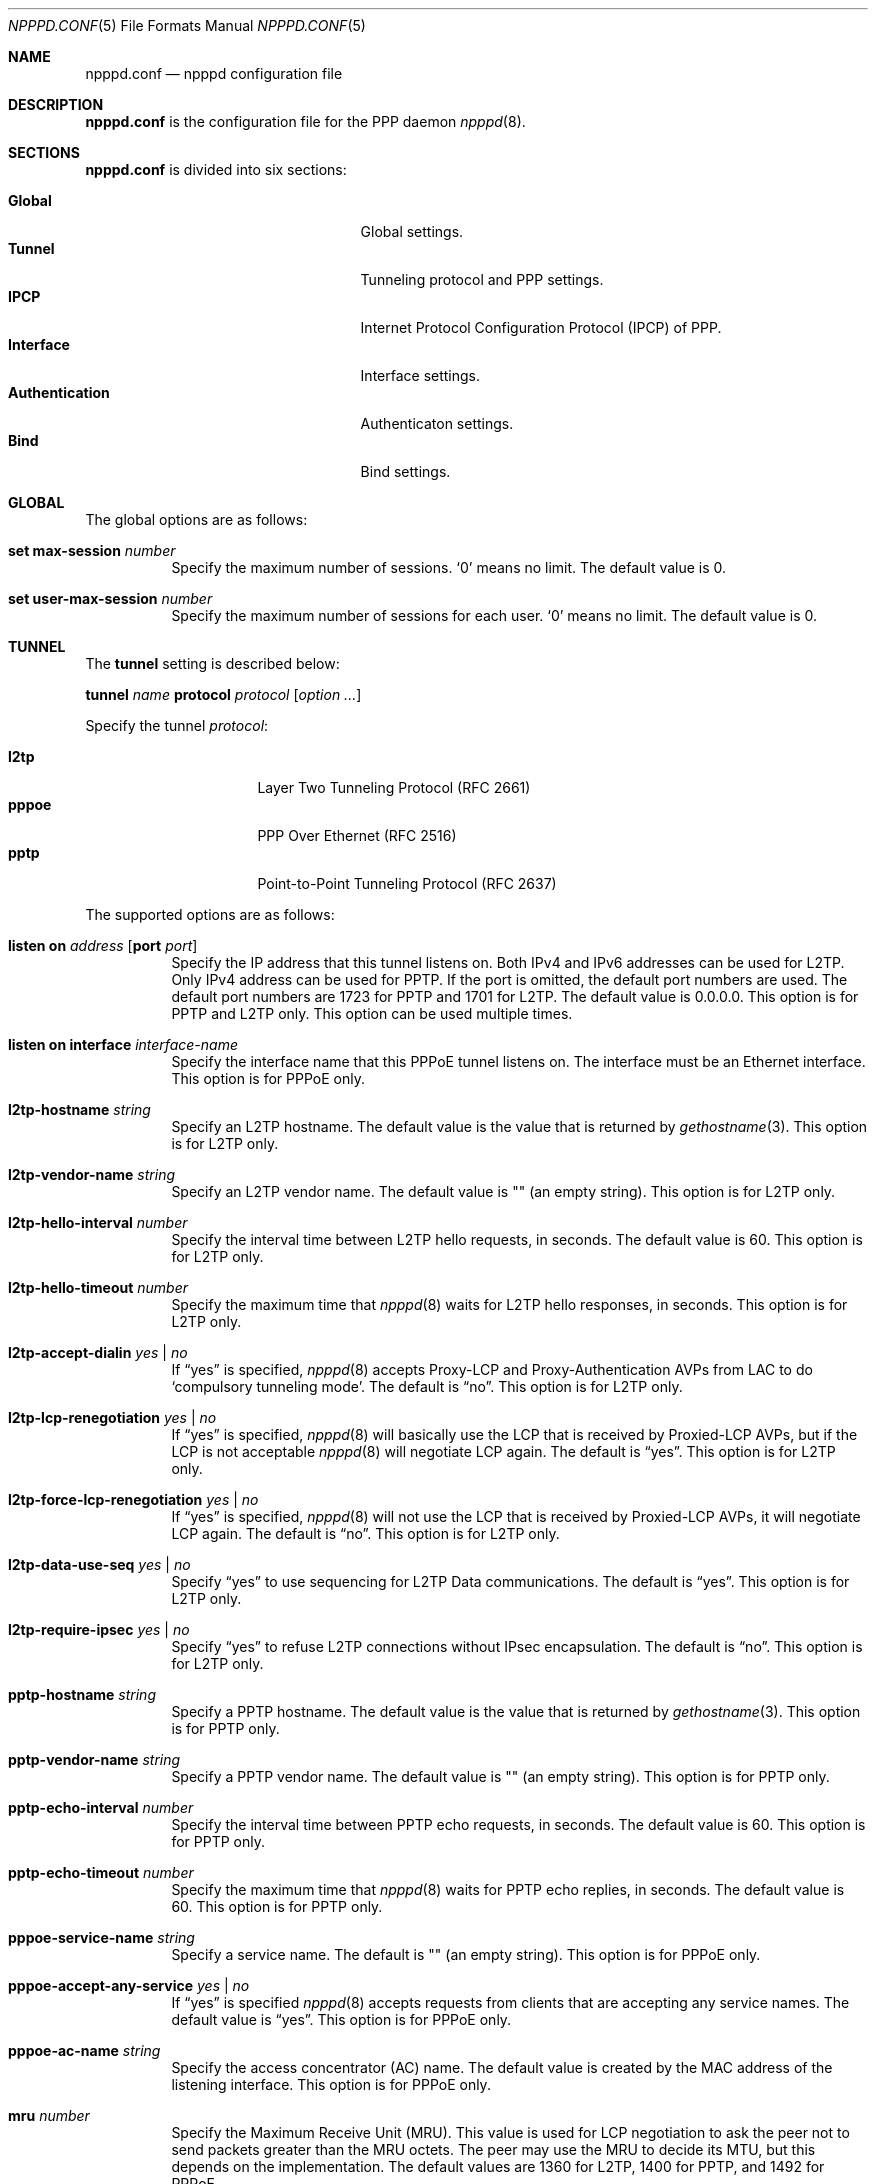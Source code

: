 .\"	$OpenBSD: npppd.conf.5,v 1.14 2015/06/24 04:34:31 yasuoka Exp $
.\"
.\" Copyright (c) 2012 YASUOKA Masahiko <yasuoka@openbsd.org>
.\"
.\" Permission to use, copy, modify, and distribute this software for any
.\" purpose with or without fee is hereby granted, provided that the above
.\" copyright notice and this permission notice appear in all copies.
.\"
.\" THE SOFTWARE IS PROVIDED "AS IS" AND THE AUTHOR DISCLAIMS ALL WARRANTIES
.\" WITH REGARD TO THIS SOFTWARE INCLUDING ALL IMPLIED WARRANTIES OF
.\" MERCHANTABILITY AND FITNESS. IN NO EVENT SHALL THE AUTHOR BE LIABLE FOR
.\" ANY SPECIAL, DIRECT, INDIRECT, OR CONSEQUENTIAL DAMAGES OR ANY DAMAGES
.\" WHATSOEVER RESULTING FROM LOSS OF USE, DATA OR PROFITS, WHETHER IN AN
.\" ACTION OF CONTRACT, NEGLIGENCE OR OTHER TORTIOUS ACTION, ARISING OUT OF
.\" OR IN CONNECTION WITH THE USE OR PERFORMANCE OF THIS SOFTWARE.
.\"
.Dd $Mdocdate: June 24 2015 $
.Dt NPPPD.CONF 5
.Os
.Sh NAME
.Nm npppd.conf
.Nd npppd configuration file
.Sh DESCRIPTION
.Nm
is the configuration file for the PPP daemon
.Xr npppd 8 .
.Sh SECTIONS
.Nm
is divided into six sections:
.Pp
.Bl -tag -width "AuthenticationXXX" -offset indent -compact
.It Sy Global
Global settings.
.It Sy Tunnel
Tunneling protocol and PPP settings.
.It Sy IPCP
Internet Protocol Configuration Protocol (IPCP) of PPP.
.It Sy Interface
Interface settings.
.It Sy Authentication
Authenticaton settings.
.It Sy Bind
Bind settings.
.El
.Sh GLOBAL
The global options are as follows:
.Bl -tag -width Ds
.It Ic set max-session Ar number
Specify the maximum number of sessions.
.Sq 0
means no limit.
The default value is 0.
.It Ic set user-max-session Ar number
Specify the maximum number of sessions for each user.
.Sq 0
means no limit.
The default value is 0.
.El
.Sh TUNNEL
The
.Ic tunnel
setting is described below:
.Pp
.Ic tunnel Ar name Ic protocol Ar protocol Op Ar option ...
.Pp
Specify the tunnel
.Ar protocol :
.Pp
.Bl -tag -width "pppoeXXX" -offset indent -compact
.It Ic l2tp
Layer Two Tunneling Protocol (RFC 2661)
.It Ic pppoe
PPP Over Ethernet (RFC 2516)
.It Ic pptp
Point-to-Point Tunneling Protocol (RFC 2637)
.El
.Pp
The supported options are as follows:
.Bl -tag -width Ds
.It Ic listen on Ar address Op Ic port Ar port
Specify the IP address that this tunnel listens on.
Both IPv4 and IPv6 addresses can be used for L2TP.
Only IPv4 address can be used for PPTP.
If the port is omitted, the default port numbers are used.
The default port numbers are 1723 for PPTP and 1701 for L2TP.
The default value is 0.0.0.0.
This option is for PPTP and L2TP only.
This option can be used multiple times.
.It Ic listen on interface Ar interface-name
Specify the interface name that this PPPoE tunnel listens on.
The interface must be an Ethernet interface.
This option is for PPPoE only.
.It Ic l2tp-hostname Ar string
Specify an L2TP hostname.
The default value is the value that is returned by
.Xr gethostname 3 .
This option is for L2TP only.
.It Ic l2tp-vendor-name Ar string
Specify an L2TP vendor name.
The default value is "" (an empty string).
This option is for L2TP only.
.It Ic l2tp-hello-interval Ar number
Specify the interval time between L2TP hello requests, in seconds.
The default value is 60.
This option is for L2TP only.
.It Ic l2tp-hello-timeout Ar number
Specify the maximum time that
.Xr npppd 8
waits for L2TP hello responses, in seconds.
This option is for L2TP only.
.It Ic l2tp-accept-dialin Ar yes | no
If
.Dq yes
is specified,
.Xr npppd 8
accepts Proxy-LCP and Proxy-Authentication AVPs from LAC
to do `compulsory tunneling mode'.
The default is
.Dq no .
This option is for L2TP only.
.It Ic l2tp-lcp-renegotiation Ar yes | no
If
.Dq yes
is specified,
.Xr npppd 8
will basically use the LCP that is received by Proxied-LCP AVPs,
but if the LCP is not acceptable
.Xr npppd 8
will negotiate LCP again.
The default is
.Dq yes .
This option is for L2TP only.
.It Ic l2tp-force-lcp-renegotiation Ar yes | no
If
.Dq yes
is specified,
.Xr npppd 8
will not use the LCP that is received by Proxied-LCP AVPs,
it will negotiate LCP again.
The default is
.Dq no .
This option is for L2TP only.
.It Ic l2tp-data-use-seq Ar yes | no
Specify
.Dq yes
to use sequencing for L2TP Data communications.
The default is
.Dq yes .
This option is for L2TP only.
.It Ic l2tp-require-ipsec Ar yes | no
Specify
.Dq yes
to refuse L2TP connections without IPsec encapsulation.
The default is
.Dq no .
This option is for L2TP only.
.It Ic pptp-hostname Ar string
Specify a PPTP hostname.
The default value is the value that is returned by
.Xr gethostname 3 .
This option is for PPTP only.
.It Ic pptp-vendor-name Ar string
Specify a PPTP vendor name.
The default value is "" (an empty string).
This option is for PPTP only.
.It Ic pptp-echo-interval Ar number
Specify the interval time between PPTP echo requests, in seconds.
The default value is 60.
This option is for PPTP only.
.It Ic pptp-echo-timeout Ar number
Specify the maximum time that
.Xr npppd 8
waits for PPTP echo replies, in seconds.
The default value is 60.
This option is for PPTP only.
.It Ic pppoe-service-name Ar string
Specify a service name.
The default is "" (an empty string).
This option is for PPPoE only.
.It Ic pppoe-accept-any-service Ar yes | no
If
.Dq yes
is specified
.Xr npppd 8
accepts requests from clients that are accepting any service names.
The default value is
.Dq yes .
This option is for PPPoE only.
.It Ic pppoe-ac-name Ar string
Specify the access concentrator (AC) name.
The default value is created by the MAC address
of the listening interface.
This option is for PPPoE only.
.It Ic mru Ar number
Specify the Maximum Receive Unit (MRU).
This value is used for LCP negotiation to ask the peer not to send packets
greater than the MRU octets.
The peer may use the MRU to decide its MTU, but this depends on the
implementation.
The default values are 1360 for L2TP, 1400 for PPTP, and 1492 for PPPoE.
.It Ic lcp-keepalive Ar yes | no
Specify whether
.Xr npppd 8
uses LCP keepalive.
The default value is
.Dq no
for L2TP and
.Dq yes
for PPTP and PPPoE.
.It Ic lcp-keepalive-interval Ar number
Specify the interval time between LCP echo requests, in seconds.
The default value is 300.
.It Ic lcp-keepalive-retry-interval Ar number
Specify the interval time between retrying LCP echo requests
without receiving the echo reply from the peer.
The value must be specified in seconds.
The default value is 60.
.It Ic lcp-keepalive-max-retries Ar number
Specify the maximum number of LCP echo retries.
If the peer doesn't respond and the number of retries reaches this value,
.Xr npppd 8
treats the link as dead and closes it.
The default value is 3.
.It Ic lcp-timeout Ar number
Specify the timeout value for LCP retransmission in seconds.
The default value is 3.
.It Ic lcp-max-configure Ar number
Specify the maximum number of LCP configure request transmissions.
The default value is 10.
.It Ic lcp-max-terminate Ar number
Specify the maximum number of LCP terminate request transmissions.
The default value is 2.
.It Ic lcp-max-nak-loop Ar number
Specify the maximum number of LCP configure NAK loops.
The default value is 5.
.It Ic authentication-method Ar authentication-method ...
Specify an authentication method:
.Pp
.Bl -tag -width mschapv2 -compact
.It Ic pap
Password Authentication Protocol.
.It Ic chap
PPP Challenge Handshake Authentication Protocol (RFC 1994).
.It Ic mschapv2
Microsoft PPP CHAP Extensions, Version 2 (RFC 2749).
.El
.Pp
.Ic mschapv2
is used as the default for PPTP;
.Ic pap chap mschapv2
is used as the default for other protocols.
.It Ic ccp-timeout Ar number
Specify the timeout value for CCP retransmission, in seconds.
The default value is 3.
.It Ic ccp-max-configure Ar number
Specify the maximum number of CCP configure request transmissions.
The default value is 10.
.It Ic ccp-max-terminate Ar number
Specify the maximum number of CCP terminate request transmissions.
The default value is 2.
.It Ic ccp-max-nak-loop Ar number
Specify the maximum number of CCP configure NAK loops.
The default value is 5.
.It Ic ipcp-timeout Ar number
Specify the timeout value for IPCP retransmission, in seconds.
The default value is 3.
.It Ic ipcp-max-configure Ar number
Specify the maximum number of IPCP configure request transmissions.
The default value is 10.
.It Ic ipcp-max-terminate Ar number
Specify the maximum number of IPCP terminate request transmissions.
The default value is 2.
.It Ic ipcp-max-nak-loop Ar number
Specify the maximum number of IPCP configure NAK loops.
The default value is 5.
.It Ic mppe Ar yes | no | required
If
.Dq yes
is specified,
.Xr npppd 8
will negotiate to use Microsoft Point-to-Point Encryption (MPPE), and it
will continue the PPP even if the negotiation fails.
If
.Dq required
is specified,
.Xr npppd 8
will negotiate to use MPPE, and it will not continue the PPP if the
negotiation fails.
If
.Dq no
is specified,
.Xr npppd 8
will negotiate not to use MPPE and it will refuse to use MPPE.
The default value is
.Dq required
for PPTP and
.Dq yes
for L2TP and PPPoE.
.It Ic mppe-key-length Ar key-length ...
Specify key lengths for this configuration.
The following key lengths can be used:
.Pp
.Bl -tag -width "128XXX" -compact
.It Ic 128
128-bit encryption.
.It Ic 56
56-bit encryption.
.It Ic 40
40-bit encryption.
.El
.It Ic mppe-key-state Ar mode ...
Specify the key change modes that this configuration supports.
The following modes can be used:
.Pp
.Bl -tag -width "statelessXXX" -compact
.It Ic stateful
Stateful mode key changes.
.It Ic stateless
Stateless mode key changes.
.El
.It Ic idle-timeout Ar number
Specify the timeout value for the idle timer, in seconds.
The idle timer disconnects the link if the link is idle for the time
specified by this value.
The link is treated as idle if no data packets are sent or received.
0 means disable the idle timer.
The default value is 0.
.It Ic tcp-mss-adjust Ar yes | no
If
.Dq yes
is specified,
.Xr npppd  8
adjusts TCP SYN packets so that the value of TCP maximum segment size (MSS)
is less than the value calculated from the link MTU.
The default value is
.Dq no .
.It Ic ingress-filter Ar yes | no
If
.Dq yes
is specified,
.Xr npppd 8
applies an ingress filter for incoming packets.
The ingress filter drops all packets whose source address does not match
the address assigned by
.Xr npppd 8
for the link.
The default value is
.Dq no .
.It Ic pipex Ar yes | no
Specify whether
.Xr npppd 8
uses
.Xr pipex 4 .
The default is
.Dq yes .
The
.Xr sysctl 8
variable
.Va net.pipex.enable
should also be enabled to use
.Xr pipex 4 .
.It Ic debug-dump-pktin Ar protocol ...
If this option is specified,
.Xr npppd 8
dumps received packets which match the specified protocol.
The following protocols can be specified:
.Pp
.Bl -tag -width "mppeXXX" -offset indent -compact
.It Ic ip
Internet Protocol (IP)
.It Ic lcp
Link Configuration Protocol (LCP)
.It Ic pap
Password Authentication Protocol (PAP)
.It Ic chap
Challenge Handshake Authentication Protocol (CHAP)
.\" .It Ic eap
.\" Extended Authentication Protocol (EAP)
.It Ic mppe
Microsoft Point-to-Point Encryption (MPPE)
.It Ic ccp
Compression Control Protocol (CCP)
.It Ic ipcp
IP Configuration Protocol (IPCP)
.El
.It Ic debug-dump-pktout Ar protocol ...
If this option is specified,
.Xr npppd 8
dumps sent packets which match the specified protocol.
See
.Ic debug-dump-pktin
section for
.Ar protocol .
.It Ic l2tp-ctrl-in-pktdump Ar yes | no
Specify whether
.Xr npppd 8
dumps received L2TP control packets for debugging.
The default is
.Dq no .
.It Ic l2tp-ctrl-out-pktdump Ar yes | no
Specify whether
.Xr npppd 8
dumps sent L2TP control packets for debugging.
The default is
.Dq no .
.It Ic l2tp-data-in-pktdump Ar yes | no
Specify whether
.Xr npppd 8
dumps received L2TP data packets for debugging.
The default is
.Dq no .
.It Ic l2tp-data-out-pktdump Ar yes | no
Specify whether
.Xr npppd 8
dumps sent L2TP data packets for debugging.
The default is
.Dq no .
.It Ic pptp-ctrl-in-pktdump Ar yes | no
Specify whether
.Xr npppd 8
dumps received PPTP control packets for debugging.
The default is
.Dq no .
.It Ic pptp-ctrl-out-pktdump Ar yes | no
Specify whether
.Xr npppd 8
dumps sent PPTP control packets for debugging.
The default is
.Dq no .
.It Ic pptp-data-in-pktdump Ar yes | no
Specify whether
.Xr npppd 8
dumps received PPTP data packets for debugging.
The default is
.Dq no .
.It Ic pptp-data-out-pktdump Ar yes | no
Specify whether
.Xr npppd 8
dumps sent PPTP data packets for debugging.
The default is
.Dq no .
.It Ic pppoe-desc-in-pktdump Ar yes | no
Specify whether
.Xr npppd 8
dumps received PPPoE discovery packets for debugging.
The default is
.Dq no .
.It Ic pppoe-desc-out-pktdump Ar yes | no
Specify whether
.Xr npppd 8
dumps sent PPPoE discovery packets for debugging.
The default is
.Dq no .
.It Ic pppoe-session-in-pktdump Ar yes | no
Specify whether
.Xr npppd 8
dumps received PPPoE session packets for debug.
The default is
.Dq no .
.It Ic pppoe-session-out-pktdump Ar yes | no
Specify whether
.Xr npppd 8
dumps sent PPPoE session packets for debug.
The default is
.Dq no .
.El
.Sh IPCP
The
.Ic ipcp
setting is described below:
.Pp
.Ic ipcp Ar name Op Ar option ...
.Pp
.Ar name
specifies the name of this
.Ic ipcp
setting.
The maximum number of
.Ic ipcp
settings is 8.
.Pp
The supported options are as follows:
.Bl -tag -width Ds
.It Ic pool-address Ar address-range | address-mask Op Ic for Ar dynamic | static
Specify the IP address space that is pooled for this IPCP setting.
The address space can be specified by
.Ar address-range
(e.g. 192.168.0.2-192.168.0.254)
or
.Ar address-mask
(e.g. 192.168.0.0/24) .
.Ar dynamic
means the address space is reserved for dynamic allocation;
.Ar static
means the address space is reserved for static allocation.
The default is
.Ar dynamic .
This option can be used multiple times.
.It Ic dns-servers Ar primary-server-address Op Ar secondary-server-address
Specify the DNS servers' IP addresses.
.It Ic nbns-servers Ar primary-server-address Op Ar secondary-server-address
Specify the NetBIOS name servers' IP addresses.
.It Ic allow-user-selected-address Ar yes | no
Specify whether
.Xr npppd 8
is allowed to assign an address selected by the user.
The default is
.Dq yes .
.El
.Sh INTERFACE
The
.Ic interface
setting is described below:
.Pp
.Ic interface Ar ifname Ic address Ar address Ic ipcp Ar ipcp
.Pp
Use
.Xr tun 4
or
.Xr pppx 4
and
specify its name to
.Ar ifname .
.Ar address
is the IP address of this interface, and it is used as the tunnel address
to the tunnel peer.
.Ic ipcp
specifies the
setting name that is used with this interface.
The maximum number of
.Ic interface
settings is 8.
.Sh AUTHENTICATION
The
.Ic authentication
setting is described below:
.Pp
.Ic authentication Ar name Ic type Ar type { Ar option ... Ic }
.Pp
Specify a
.Ar name
for this authentication setting.
For
.Ar type ,
one of the following can be specified:
.Pp
.Bl -tag -offset indent -compact -width "radiusXXX"
.It Ic local
Authenticates using local file.
.It Ic radius
Authenticates using remote RADIUS servers.
.El
.Pp
The supported options are as follows:
.Bl -tag -width Ds
.It Ic username-suffix Ar string
Specify the suffix of the username
so that
.Xr npppd 8
selects this authentication setting only for a user who has the username
that matches this suffix pattern.
.\" .It Ic eap-capable Ar yes | no
.\" Specify whether this authentcation server is able to use EAP.
.\" Default is `yes'.
.It Ic strip-nt-domain Ar yes | no
Specify whether
.Xr npppd 8
removes the NT domain prefix,
such as '\e\eNTDOMAIN\e',
from the username before requesting the authentication server.
The default is
.Dq no .
.It Ic strip-atmark-realm Ar yes | no
Specify whether
.Xr npppd 8
removes the realm part that begins '@' (atmark)
from the username before requesting the authentication server.
The default is
.Dq no .
.It Ic users-file Ar string
Specify the path for
.Xr npppd-users 5
that describes users' account information.
The path must be under
.Pa /etc/npppd/
because
.Xr npppd 8
is restricted to accessing files only in certain directories.
.It Ic authentication-server Op Ar radius-config
This option describes the settings for a RADIUS authentication server.
.Bl -tag -width Ds
.It Ic address Ar address Oo Ic port Ar port Oc Op Ic secret Ar secret
Specify the IP
.Ar address
and
.Ar port
of the RADIUS server,
using shared
.Ar secret .
.Ar secret
must be less than 127 characters.
The default port is 1812 for
.Ic authentication-server ;
1813 for
.Ic accounting-server .
This option can be specified multiple times (maximum 16) in a
.Ar radius-config .
.It Ic timeout Ar number
Specify the maximum time for waiting for a response, in seconds.
The default is 9.
.It Ic max-tries Ar number
Specify the maximum number of retransmissions.
The default is 3.
.It Ic max-failovers Ar number
Specify the maximum number of failovers.
The default is 1.
.El
.It Ic accounting-server { Ar radius-config Ic }
This option describes the settings for a RADIUS accounting server.
See
.Ic authentication-server
section for details of
.Ar radius-config .
.El
.Sh BIND
.Ic bind
describes a group of
.Ar tunnel ,
.Ar authentication ,
and
.Ar interface
settings so that they are used together.
.Pp
.Ic bind Ic tunnel from Ar tunnel Ic authenticated by Ar authentication
.Ic to Ar ifname
.Sh EXAMPLES
A very simple configuration example is below:
.Bd -literal -offset indent
tunnel L2TP protocol l2tp
tunnel PPTP protocol pptp
ipcp IPCP {
    pool-address 10.0.0.2-10.0.0.254
    dns-servers 8.8.8.8
}
interface pppx0 address 10.0.0.1 ipcp IPCP
authentication LOCAL type local {
    users-file "/etc/npppd/npppd-users"
}
bind tunnel from L2TP authenticated by LOCAL to pppx0
bind tunnel from PPTP authenticated by LOCAL to pppx0
.Ed
.Pp
Another simple configuration, but with two authentication realms:
.Bd -literal -offset indent
tunnel L2TP protocol l2tp {
    listen on 203.0.113.100
}
ipcp IPCP {
    pool-address 10.0.0.2-10.0.0.254
    dns-servers 8.8.8.8
}
interface tun0 address 10.0.0.1 ipcp IPCP
interface tun1 address 10.0.0.1 ipcp IPCP
authentication RADIUS type radius {
    username-suffix "@example.com"
    authentication-server {
        address 192.168.0.1 secret "hogehoge"
    }
    accounting-server {
        address 192.168.0.1 secret "hogehoge"
    }
}
authentication LOCAL type local {
    username-suffix "@local"
    users-file "/etc/npppd/npppd-users"
}
bind tunnel from L2TP authenticated by RADIUS to tun0
bind tunnel from L2TP authenticated by LOCAL to tun1
.Ed
.Sh SEE ALSO
.Xr pipex 4 ,
.Xr pppx 4 ,
.Xr tun 4 ,
.Xr npppctl 8 ,
.Xr npppd 8 ,
.Xr sysctl 8
.Sh BUGS
The current version of
.Xr npppd 8
does not support adding or removing tunnel settings or changing listener
settings (listen address, port and l2tp-ipsec-require).
